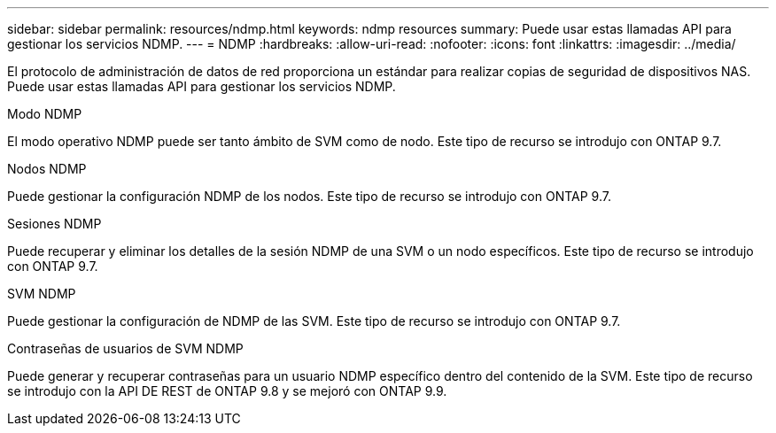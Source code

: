---
sidebar: sidebar 
permalink: resources/ndmp.html 
keywords: ndmp resources 
summary: Puede usar estas llamadas API para gestionar los servicios NDMP. 
---
= NDMP
:hardbreaks:
:allow-uri-read: 
:nofooter: 
:icons: font
:linkattrs: 
:imagesdir: ../media/


[role="lead"]
El protocolo de administración de datos de red proporciona un estándar para realizar copias de seguridad de dispositivos NAS. Puede usar estas llamadas API para gestionar los servicios NDMP.

.Modo NDMP
El modo operativo NDMP puede ser tanto ámbito de SVM como de nodo. Este tipo de recurso se introdujo con ONTAP 9.7.

.Nodos NDMP
Puede gestionar la configuración NDMP de los nodos. Este tipo de recurso se introdujo con ONTAP 9.7.

.Sesiones NDMP
Puede recuperar y eliminar los detalles de la sesión NDMP de una SVM o un nodo específicos. Este tipo de recurso se introdujo con ONTAP 9.7.

.SVM NDMP
Puede gestionar la configuración de NDMP de las SVM. Este tipo de recurso se introdujo con ONTAP 9.7.

.Contraseñas de usuarios de SVM NDMP
Puede generar y recuperar contraseñas para un usuario NDMP específico dentro del contenido de la SVM. Este tipo de recurso se introdujo con la API DE REST de ONTAP 9.8 y se mejoró con ONTAP 9.9.
